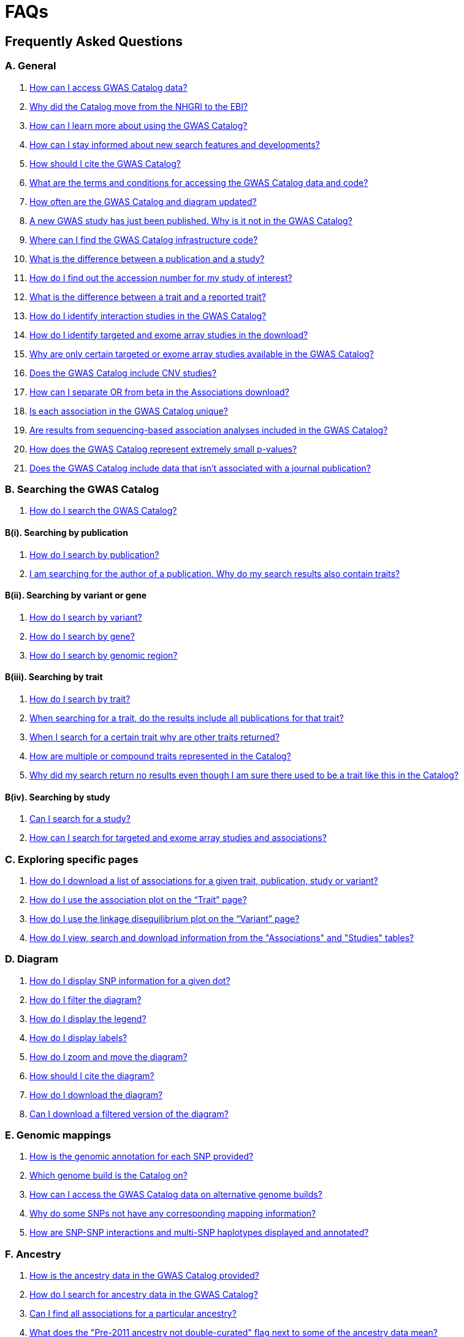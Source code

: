 = FAQs 

== Frequently Asked Questions

=== A. General

1. <<faq-A1, How can I access GWAS Catalog data?>>

2. <<faq-A2, Why did the Catalog move from the NHGRI to the EBI?>>

3. <<faq-A3, How can I learn more about using the GWAS Catalog?>>

4. <<faq-A4, How can I stay informed about new search features and developments?>>

5. <<faq-A5, How should I cite the GWAS Catalog?>>

6. <<faq-A6, What are the terms and conditions for accessing the GWAS Catalog data and code?>>

7. <<faq-A7, How often are the GWAS Catalog and diagram updated?>>

8. <<faq-A8, A new GWAS study has just been published. Why is it not in the GWAS Catalog?>>

9. <<faq-A9, Where can I find the GWAS Catalog infrastructure code?>>

10. <<faq-A10, What is the difference between a publication and a study?>>

11. <<faq-A11, How do I find out the accession number for my study of interest?>>

12. <<faq-A12, What is the difference between a trait and a reported trait?>>

13. <<faq-A13, How do I identify interaction studies in the GWAS Catalog?>>

14. <<faq-A14, How do I identify targeted and exome array studies in the download?>>

15. <<faq-A15, Why are only certain targeted or exome array studies available in the GWAS Catalog?>>

16. <<faq-A16, Does the GWAS Catalog include CNV studies?>>

17. <<faq-A17, How can I separate OR from beta in the Associations download?>>

18. <<faq-A18, Is each association in the GWAS Catalog unique?>>

19. <<faq-A19, Are results from sequencing-based association analyses included in the GWAS Catalog?>>

20. <<faq-A20, How does the GWAS Catalog represent extremely small p-values?>>

21. <<faq-A21, Does the GWAS Catalog include data that isn't associated with a journal publication?>>


=== B. Searching the GWAS Catalog

1. <<faq-B1, How do I search the GWAS Catalog?>>

==== B(i). Searching by publication

1. <<faq-B2, How do I search by publication?>>

2. <<faq-B3, I am searching for the author of a publication. Why do my search results also contain traits?>>

==== B(ii). Searching by variant or gene

1. <<faq-B4, How do I search by variant?>>

2. <<faq-B5, How do I search by gene?>>

3. <<faq-B6, How do I search by genomic region?>>

==== B(iii). Searching by trait

1. <<faq-B8, How do I search by trait?>>

2. <<faq-B9, When searching for a trait, do the results include all publications for that trait?>>

3. <<faq-B10, When I search for a certain trait why are other traits returned?>>

4. <<faq-B11, How are multiple or compound traits represented in the Catalog?>>

5. <<faq-B12, Why did my search return no results even though I am sure there used to be a trait like this in the Catalog?>>

==== B(iv). Searching by study

1. <<faq-B13, Can I search for a study?>>

2. <<faq-B14, How can I search for targeted and exome array studies and associations?>>

=== C. Exploring specific pages

1. <<faq-C1, How do I download a list of associations for a given trait, publication, study or variant?>>

2. <<faq-C2, How do I use the association plot on the “Trait” page?>>

3. <<faq-C3, How do I use the linkage disequilibrium plot on the “Variant” page?>>

4. <<faq-C4, How do I view, search and download information from the "Associations" and "Studies" tables?>>

=== D. Diagram

1. <<faq-D1, How do I display SNP information for a given dot?>>

2. <<faq-D2, How do I filter the diagram?>>

3. <<faq-D3, How do I display the legend?>>

4. <<faq-D4, How do I display labels?>>

5. <<faq-D5, How do I zoom and move the diagram?>>

6. <<faq-D6, How should I cite the diagram?>>

7. <<faq-D7, How do I download the diagram?>>

8. <<faq-D8, Can I download a filtered version of the diagram?>>

=== E. Genomic mappings

1. <<faq-E1, How is the genomic annotation for each SNP provided?>>

2. <<faq-E2, Which genome build is the Catalog on?>>

3. <<faq-E3, How can I access the GWAS Catalog data on alternative genome builds?>>

4. <<faq-E4, Why do some SNPs not have any corresponding mapping information?>>

5. <<faq-E5, How are SNP-SNP interactions and multi-SNP haplotypes displayed and annotated?>>

=== F. Ancestry

1. <<faq-F1, How is the ancestry data in the GWAS Catalog provided?>>

2. <<faq-F2, How do I search for ancestry data in the GWAS Catalog?>>

3. <<faq-F3, Can I find all associations for a particular ancestry?>>

4. <<faq-F4, What does the "Pre-2011 ancestry not double-curated" flag next to some of the ancestry data mean?>>

5. <<faq-F5, Why is the ancestry information provided in a separate downloadable spreadsheet to the rest of the study-level information?>>

=== G. Programmatic access

1. <<faq-G1, How do I use the GWAS Catalog REST API?>>

=== H. Summary statistics

1. <<faq-H1,What are summary statistics?>>

2. <<faq-H2,How do I find out which publications have full summary statistics available?>>

3. <<faq-H3,How do I access summary statistics?>>

4. <<faq-H4,How should I cite summary statistics downloaded from the GWAS Catalog?>>

5. <<faq-H5,What are harmonised summary statistics?>>

6. <<faq-H6,What are the risks of subject identification associated with sharing of summary statistics?>>

7. <<faq-H7,Why do some datasets have the CC0 license mark?>>

=== I. Submitting summary statistics

1. <<faq-I1,How can I submit summary statistics to the GWAS Catalog?>>

2. <<faq-I2,How should summary statistics be formatted for submission?>>

'''
== A. General

==== [[faq-A1]]1. How can I access GWAS Catalog data?

GWAS Catalog data from published studies is available through our https://www.ebi.ac.uk/gwas/search?query=[search interface]. Separate pages are available for each *publication*, *study*, *trait*, *variant* and *gene* in the Catalog so that each of these can be explored individually. To get started, search for any text you wish in the search bar, then select a specific page for more information. See <<B,Searching in the GWAS Catalog below>> for further tips on how to find specific types of information, or see the https://youtu.be/4FplAQzRfh8[introductory video]. GWAS Catalog data can also be downloaded in spreadsheet form. To download full association and study data, see our link:file-downloads[file downloads] page. You can also download specific association data sets from each “Publication”, “Study”, “Trait”, “Variant” and "Gene" page using the “Download Catalog data” button.

Summary statistics files are available to download from our ftp://ftp.ebi.ac.uk/pub/databases/gwas/summary_statistics/[FTP site] via links from the study in the https://www.ebi.ac.uk/gwas/search?query=[search interface] or our designated https://www.ebi.ac.uk/gwas/downloads/summary-statistics[summary statistics page]. Harmonised summary statistics are also available from our summary statistics database via https://www.ebi.ac.uk/gwas/summary-statistics/docs/[API]. 

The GWAS Catalog <<D,diagram>> presents a graphical view of the GWAS Catalog data.

We also provide REST API access to the GWAS Catalog data. See <<G,Programmatic access below>> for more information.

From 2020, the GWAS Catalog started accepting submissions for pre-published and unpublished GWAS. For more information, see <<faq-A21,Does the GWAS Catalog include data that isn't associated with a journal publication?>>

==== [[faq-A2]]2. Why did the Catalog move from the NHGRI to the EBI?

From September 2010 to the present, delivery and development of the Catalog has been a collaborative project between EMBL-EBI and NHGRI. In March 2015 the Catalog infrastructure moved to EMBL-EBI to enable delivery of an improved user interface, including ontology driven Catalog searching, and new curatorial infrastructure, supporting improved QC processes. Content available from the http://www.genome.gov/gwastudies/[NHGRI site] was last updated 20 February 2015 and is now frozen. Updated content is available from http://www.ebi.ac.uk/gwas/[here]. The latest updated download file is now available from link:file-downloads[here].

==== [[faq-A3]]3. How can I learn more about using the GWAS Catalog?

Have a look at our link:related-resources[Related Resources] page for training materials, or see the <<B,FAQ sections below>> for some hints and tips. You can also read a description of our link:methods[curation methodology], and find a link:related-resources[list of publications by the GWAS Catalog].

==== [[faq-A4]]4. How can I stay informed about new search features and developments?

You can subscribe to our announcement list by sending an e-mail to gwas-announce-join@ebi.ac.uk with subject heading "subscribe". Traffic on this list will be limited to important announcements only so you don't need to worry about getting bombarded with loads of emails. For queries and user discussion, we have separate mailing lists, gwas-info@ebi.ac.uk to contact the Catalog team and gwas-users@ebi.ac.uk for user discussion (subscribe by emailing gwas-users-join@ebi.ac.uk with subject heading "subscribe"). You can also follow us on Twitter https://twitter.com/GWASCatalog[@GWASCatalog].

==== [[faq-A5]]5. How should I cite the GWAS Catalog?

Please see the link:about[About] page for citation guidance.

==== [[faq-A6]]6. What are the terms and conditions for accessing the GWAS Catalog data and code?

The GWAS Catalog data can be used under the standard terms of use for EBI services which can be found at http://www.ebi.ac.uk/about/terms-of-use. Our code is available under the http://www.apache.org/licenses/LICENSE-2.0[Apache version 2.0 license]

==== [[faq-A7]]7. How often are the GWAS Catalog and diagram updated?

New data is added to the GWAS Catalog and diagram every two weeks. Data releases include all downloadable spreadsheets.  You can find the date of the most recent data release at the bottom of the Catalog home page.  Summary statistics files are made available as soon as possible, even before the study is included in our data release.  Therefore, if a manuscript states that summary statistics are available from the Catalog and you cannot find them in the https://www.ebi.ac.uk/gwas/downloads/summary-statistics[list of studies with summary statistics files] or on our ftp://ftp.ebi.ac.uk/pub/databases/gwas/summary_statistics/[FTP site] please contact us at gwas-info@ebi.ac.uk and we can give you direct access to the files.

==== [[faq-A8]]8. A new GWAS paper has just been published. Why is it not in the GWAS Catalog?

Due to the considerable manual curation effort that goes into each publication in the GWAS Catalog, it takes a while for publications to be included in the Catalog after they have been first indexed in PubMed.  The GWAS Catalog curation team work as fast as they can to process studies while maintaining the high standard of accuracy our users expect of the Catalog. If your publication of interest is more than a couple of months old, please contact us at gwas-info@ebi.ac.uk to confirm we have identified it and that it is in our curation queue.  We will prioritise publications of particular interest to our users.

==== [[faq-A9]]9. Where can I find the GWAS Catalog infrastructure code?

All our code is freely available from https://github.com/EBISPOT/goci[our Github repository].

==== [[faq-A10]]10. What is the difference between a publication and a study?

A *publication* refers to an article published in a scientific journal. We use each publication’s unique PubMed ID to keep track of it in the GWAS Catalog. Some publications contain multiple genome-wide association studies with distinct traits, sample cohorts or other unique characteristics. Each of these separate analyses is stored as a *study* in the Catalog and is given a stable accession number beginning with “GCST”. You can read more about how we curate publications containing multiple analyses in our link:methods/curation[Curation methods] section.

==== [[faq-A11]]11. How do I find out the accession number for my study of interest?

Each separate study in the GWAS Catalog has an accession number beginning with “GCST”. Study accessions are visible at the top of each “Study” page and in the “Studies” and “Associations” data tables on other pages.  Accession numbers are included in the v1.0.2 and v1.0.3 spreadsheets for associations and studies as well the ancestry spreadsheets. Accession numbers are not provided in the v1.0 spreadsheets as these are legacy formats provided only to support backwards compatibility with the old NHGRI spreadsheet.

==== [[faq-A12]]12. What is the difference between a trait and a reported trait?

We assign each study in the Catalog one or more standardised *trait* terms from the http://www.ebi.ac.uk/efo[Experimental Factor Ontology] to represent the disease, phenotype, measurement or drug response under investigation. For more information about how ontologies are used in the Catalog, see our link:ontology[ontology] page. Each trait has its own page in the Catalog, where you can see all of the relevant studies, and any variants associated with the trait.

In addition, each study has a *reported trait*, based on the authors’ description of the phenotype analysed. The reported trait takes the study design into account and is useful for understanding the specific details of the phenotype, especially in complex studies that include background traits, SNP-by-environment interactions etc.

==== [[faq-A13]]13. How do I identify interaction studies in the GWAS Catalog?

The GWAS Catalog contains SNP-by-SNP and SNP-by-environment interaction studies as long as the SNPs analysed meet our link:methods/criteria[criteria] of being genome-wide. For both types of study, the term “interaction” is included in the reported trait.

For SNP-by-SNP interaction studies the term “SNP x SNP interaction” is added in parenthesis. For SNP-by-environment interaction studies, the environmental component is included in the reported trait. Since July 2018, we have added information to distinguish between the different statistical tests for SNP-by-environment interactions: the 2-degree of freedom test of both the main effect and the interaction term versus the 1-degree of freed test of just the interaction term. For these recent studies, the reported trait is represented as e.g. “Lung cancer x smoking interaction (1df test)”. Earlier studies do not include the type of test e.g. “Lung cancer (smoking interaction)”.

To identify interaction studies, go to the “Trait” page for either the main phenotype or an interaction term, e.g. “diastolic blood pressure”. You can then use the search box in the “Associations” or “Studies” tables to search for “interaction”.  

You can also search for “interaction” in the download spreadsheet.

==== [[faq-A14]]14. How do I identify targeted and exome array studies in the GWAS Catalog??

Targeted/exome array studies included in the Catalog are indicated by a small “target” icon. This icon appears in the search results next to any publication that includes a targeted array study. It is also displayed in the “Studies” table (on the “Publication”, “Trait”, “Variant” or "Gene" page), in the “Study accession” column.  

Targeted/exome array studies are identifiable in the download file from the presence of an extra column displaying the field “Genotyping technology (additional array information)”, as described in https://www.ebi.ac.uk/gwas/docs/file-downloads[our download section].

==== [[faq-A15]]15. Why are only certain targeted or exome array studies available in the GWAS Catalog?

We are working on expanding the scope of the GWAS Catalog to include large-scale targeted/non-genome-wide arrays, including the Metabochip, Immunochip and Exome array. Feedback from our users has indicated a high demand for studies of this type to be included in the Catalog. This is currently in a pilot phase where prioritisation of targeted and exome array studies for inclusion in the Catalog is by 1) relevance of the trait analysed 2) user request. 

==== [[faq-A16]]16. Does the GWAS Catalog include CNV studies?

Studies looking at copy number variations (CNV) are not part of the remit of the GWAS Catalog. Historically, a couple of CNV studies had been included in the Catalog but these have now been removed. As the Catalog no longer contains any CNV studies, the decision was made to also eliminate the CNV flag from the search results for studies. The corresponding column is still available in the downloadable full Catalog spreadsheet to preserve backwards compatibility with previous spreadsheet versions.

==== [[faq-A17]]17. How can I separate OR from beta in the associations download?

It is not currently possible to download the entire Catalog with OR and beta in separate columns. However, betas and ORs can be distinguished as all betas have a unit and direction e.g. “unit increase” or “cm decrease”. In the download, this is included in the "95% CI (TEXT)” column. 

Alternatively, if you download search results directly from the Associations table on the web interface (using the download button to the top right of the table), the file will replicate what you see in the table, with OR and beta in separate columns. 

==== [[faq-A18]]18. Is each association in the GWAS Catalog unique?

Each association in the Catalog comes from a unique analysis. However, certain cohorts are repeatedly analysed in slightly different ways so the same associations may appear multiple times in the Catalog.  Similarly, the association results from component groups of a meta-analysis may be represented in the Catalog, as well as the association results from the meta-analysis itself. Users can check the sample number and ancestry as a clue to “duplicated” analyses, but we encourage users to examine the source publications further for more detail.

==== [[faq-A19]]19. Are results from sequencing-based association analyses included in the GWAS Catalog?

At this time only array-based association analyses are https://www.ebi.ac.uk/gwas/methods/criteria[eligible] but we are investigating expanding the scope to include sequencing-based association studies.  You can read the results of our review of the sequencing-based association literature, see our list of studies and curated metadata, and give us your input on https://www.ebi.ac.uk/gwas/docs/pilots[our pilots page].

==== [[faq-A20]]20. How does the GWAS Catalog represent extremely small p-values?

Some publications may report a GWAS association p-value of 0+E00 due to the limits of methods or analysis software to compute very small numbers (p<1x10-300). Where authors are unable to provide the precise p-value we will extract 1e-300 as the maximum p-value. However it should be noted that the true p-value may be much smaller. 


==== [[faq-A21]]21. Does the GWAS Catalog include data that isn't associated with a PubMed-indexed journal publication?

From 2020, the GWAS Catalog started accepting submissions for unpublished GWAS (including pre-published GWAS i.e. data associated with a pre-print or article in press). Unpublished GWAS metadata is available via the study pages for each accession number and in more detail in the unpublished  https://www.ebi.ac.uk/gwas/downloads[download files]. Unpublished summary statistics are available via our ftp://ftp.ebi.ac.uk/pub/databases/gwas/summary_statistics/[FTP site] and https://www.ebi.ac.uk/gwas/downloads/summary-statistics[summary statistics page] page as well as via the study pages. Unpublished data is made available exactly as submitted by authors and has not been reviewed by our curators. Upon publication it is curated, annotated, extended to include top associations and incorporated into our main database. 


== [[B]]B. Searching the GWAS Catalog

==== [[faq-B1]]1. How do I search the GWAS Catalog?

Type your query, e.g. “breast carcinoma”, into the search box and hit return or click the search icon. You can type any text you wish into the search bar. The search then returns any *publications* (marked with the letter P), *variants* (V) or *traits* (T) in the Catalog that contain an exact string match within a number of data fields. You can use the “Refine search results” box on the left to show only publications, variants or traits. See B(i-iv) below for more details on how to search for each specific document type.

=== B(i). Searching by publication

==== [[faq-B2]]1. How do I search by publication?

You can find a publication by searching for the PubMed ID, any author or any word within the publication title. Note that all authors associated with a publication are included in our database, so searching for an author name will return all publications featuring that author, not only first author publications. This means that an author name can return a very large number of results. If you are looking for a specific publication we recommend searching by PubMed ID. 

==== [[faq-B3]]2. I am searching for the author of a publication. Why do my search results also contain traits?

The search returns all publications, traits and variants that contain a match for the text string entered across all fields, so if your search term is for example "Parkinson", you will find publications with an author named Parkinson as well as publications with “Parkinson” in the title and traits related to Parkinson’s disease. If you are looking for a specific publication we recommend searching by PubMed ID.

=== B(ii). Searching by variant or gene

==== [[faq-B4]]1. How do I search by variant?

You can find a variant (or single nucleotide polymorphism, SNP) by searching for an rsID, a genomic region or a gene mapped to that variant. As mapped genes and genomic regions can return a large number of results, we recommend searching by rsID if you are looking for a specific variant. 

See <<E, Genomic mappings below>> for details of how we map variants to genes.

==== [[faq-B5]]2. How do I search by gene?

You can search for a gene in the main search bar eg. STAT4. This will return any matching genes, as well as variants annotated with that gene by out mapping pipeline. The results may also include publications with the gene name in the title.

The "Gene" page provides a list of all associations mapped to that gene as well as other gene-specific data. See <<E, Genomic mappings below>> for details of how we map variants to genes. Note that this may not always match the gene reported by authors for a given variant, as they may use different criteria.

Author-reported genes can be found in the https://www.ebi.ac.uk/gwas/docs/file-downloads[full data download]. Opening the file in Excel and applying a https://support.office.com/en-us/article/Quick-start-Filter-data-by-using-an-AutoFilter-08647E19-11D1-42F6-B376-27B932E186E0[filter] for your gene of interest to the REPORTED GENE(S) column will enable you to extract all associations in that gene. 

You can also use our link:api[REST API] to return associations for a specific gene or genomic region.

==== [[faq-B6]]3. How do I search by genomic region?

You can search by genomic region using the format chromNumber:bpLocation-bpLocation, for example 6:16000000-25000000. You can also search using cytogenetic nomenclature, for example 2q37.1. These searches will return a list of genes and variants within the region.

=== B(iii). Searching by trait

==== [[faq-B8]]1. How do I search by trait?

To find a trait, type the name of any disease, phenotype, measurement or drug response. The search will return traits matching your search term, synonyms of traits matching your search term and child traits of both of these e.g. a search for “cancer” would also return all cancer subtypes. Note that it will also return publications where the title includes your search term.

If you can’t find your trait of interest, it may be that it is included in the GWAS Catalog under a different name. For example, searching for “general cognitive ability” will return the synonym “intelligence”, which is how that trait is stored in the GWAS Catalog. Note that the search bar offers suggestions as you type, including possible synonyms for your trait of interest.

==== [[faq-B9]]2. When searching for a trait, do the results include all publications for that trait?

A publication is only returned if the publication title, authors or PubMed ID contain your search term. If you want to find all of the studies on a particular trait, first go to the “Trait” page and then look at the “Studies” table.

==== [[faq-B10]]3. When I search for a certain trait why are other traits returned?

Sometimes it may not be immediately obvious why your search has returned a particular trait. 

In addition to exact string matches and synonyms for your search term, the search results may also include more specific child terms of a trait that matches your search. This can be useful, for example, if you want to look for subtypes of a particular disease, e.g. searching for “thyroid disease” returns the traits “Hashimoto’s thyroiditis” and “Graves disease”, both types of thyroid disease. Hierarchical relationships between traits are based on the Experimental Factor Ontology (EFO). For more information about how ontologies are used in the Catalog, see our link:ontology[ontology] page.

The search results may also contain traits that have been studied together with your trait of interest in some way, for example in a GWAS for multiple traits or for a compound trait. For example, searching for “asthma” also returns the trait “response to bronchodilator”. This is because the GWAS Catalog includes a study on response to bronchodilator in a sample of people who all have asthma. See <<faq-B11, FAQ B(iii)-4>> to find out how more complicated phenotypes are represented in the Catalog.

You may also find a publication in the search results, if the publication title contains your trait of interest.

==== [[faq-B11]]4. How are multiple or compound traits represented in the Catalog?

Some studies are mapped to more than one trait, usually because those studies involve a more complex definition of the phenotype under investigation. Currently, the best way to understand the relationship between multiple traits in the same study is to look at the *reported trait*, which is based on the phenotype description used in the original paper. 

Where a study includes cases and controls all sharing a background trait, this is indicated by the use of the word “in” in the reported trait. For example, if drug responders with bipolar disorder were compared to drug non-responders with bipolar disorder, the reported trait would be "drug response in bipolar disorder”. The study would be mapped to two traits from the ontology: “drug response” and “bipolar disorder”.

Where a study has combined groups of individuals with different traits in the same analysis, this is indicated by the use of the word “or” in the reported trait. For example, if individuals with bipolar disorder and individuals with schizophrenia were compared to controls in the same analysis, the reported trait would be "bipolar disorder or schizophrenia”. The study would be mapped to two traits from the ontology: “bipolar disorder” and “schizophrenia”.

Where a study includes individuals each having multiple traits, this is indicated by the word “and” in the reported trait. For example, if individuals diagnosed with bipolar disorder who show binge-eating behaviour were compared to controls, the reported trait would be “bipolar disorder and binge eating”. The study would be mapped to two traits from the ontology: “bipolar disorder” and “binge eating”.

==== [[faq-B12]]5. Why did my search return no results even though I am sure there used to be a trait like this in the Catalog?

Our search functionality searches for exact text string matches, so if you accidentally type "beast cancer" instead of "breast cancer", you will not get any results. Equally, "metabolic disorder" won't return any results while "metabolic disease" will return a lot. The search bar provides an autocomplete function that will suggest possible search terms as you type. Alternatively, try varying your search term or searching for your term in http://www.ebi.ac.uk/efo[EFO] to get an idea of what other terms might be available.

=== B(iv). Searching by study

==== [[faq-B13]]6. Can I search for a study?

Individual studies within a particular publication are not currently displayed in the search results. To find a study, search for a publication, trait or variant and then go to the “Studies” table to click through to the linked studies.

If you already know the accession number of a particular study (beginning with “GCST”), you can search for this on the homepage to return the publication containing that study.

==== [[faq-B14]]7. How can I search for targeted and exome array studies and associations?

You can enter the genotyping technology of your interest in the search bar, e.g. “targeted genotyping array”, “exome genotyping array”. This will return any publication that uses that specific genotyping technology.

== C. Exploring specific pages

==== [[faq-C1]]1. How do I download a list of associations for a given trait, publication, study or variant?

There are two ways to download association data on the specific “Trait”, “Publication”, “Study”, “Variant” or "Gene" pages. The “Download Catalog data” button downloads a spreadsheet (.tsv) of the full data for every association displayed on the current page. This data is formatted in the same way as the full Catalog spreadsheets available from our link:file-downloads[file downloads] page and includes study information for each association.

The specific pages also contain “Studies” and “Associations” tables, which display a condensed view of the data with fewer columns. These can be downloaded in .csv format using the “export” button in the top righthand corner of each table. Columns can be added or removed from this table using the “Add/Remove Columns” button – only the selected columns will be included in the exported table.  

==== [[faq-C2]]2. How do I use the association plot on the “Trait” page?

The association plot displays all associations in the Catalog for the selected trait. Individual associations are plotted as circles and are coloured according to the same broad trait categories that are used in the GWAS Catalog <<D,Diagram>> (see the legend in the top left of the plot). You can mouse over or click on one of the circles for more information about a particular variant. You can also download an image of the plot. The plot is constructed using the LocusZoom link:http://statgen.github.io/locuszoom[plugin].

==== [[faq-C3]]3. How do I use the linkage disequilibrium (LD) plot on the “Variant” page?

The LD plot integrates data from Ensembl with GWAS Catalog data. It shows the degree of linkage disequilibrium between the selected variant and other variants within a 50kb window. You can select the population of interest and LD measurement (r2 or D’) using the drop-down menus and set your own LD threshold. You can also download the data shown in the plot as a .tsv file.

LD information between a variant of interest and the surrounding variants can be accessed programmatically using the Ensembl REST API (http://rest.ensembl.org/documentation/info/ld_pairwise_get) where you can specify a variant ID, a window size of the region surrounding the variant, a population and a cut-off for the calculation results.
In case of a dataset with more than 1 variant of interest, several independant calls to the Ensembl REST API (http://rest.ensembl.org/documentation/info/ld_pairwise_get) can be made.

==== [[faq-C4]]4. How do I view, search and download information from the "Associations" and "Studies" tables?

These tables can be found on the each of the specific "Trait", "Variant", "Gene", "Publication" and "Study" pages. The data displayed is highly customisable. You can refine the results by typing into a) the search box above the table, to search all columns, or b) the filter boxes at the top of each column, to search only within a specific column. You can customise the columns displayed using the "Add/Remove Columns" button. You can sort by clicking on the column header. Finally, you can use the "Export data" button to download the table as a csv file. Note that the csv file will contain the data displayed in the table, taking into account any changes you have made to the rows, columns displayed or sorting.

== [[D]]D. Diagram
 
==== [[faq-D1]]1. How do I display SNP information for a given dot?

To view all the SNPs associated with any trait in a given location, simply click on the trait (coloured circle) you are interested in. An interactive pop-up will display the SNPs for that trait, the p-value for each SNP-trait association, the study in which the association was identified, the trait assigned by the GWAS Catalog curators and the EFO term the SNP-trait association is mapped to. The SNP, disease trait, EFO term and study fields are interactive, linking to a search of the full Catalog for that particular field. SNP, EFO term and study also link out via the external link icon to Ensembl, EFO and UKPMC, respectively. Clicking outside the pop-up automatically closes the current pop-up. Alternatively, close the pop-up by clicking on the cross in its top right corner or on the "Close" button.

==== [[faq-D2]]2. How do I filter the diagram?

The full diagram can be filtered by typing a trait into the search box to the left the diagram and hitting "Enter" or clicking the "Apply" button. Once you have typed 3 to 4 characters, the text box will offer auto-completed suggestions for your search based on EFO traits. You can navigate the suggestion list using your mouse or the up and down keys. 

Once you have filtered the diagram by a selected trait, all other traits will be faded to a lower visibility to highlight the desired trait. A counter in the top left corner of the diagram will indicate how many dots on the diagram correspond to your search term. Searchable traits are based on EFO categories and may not coincide with GWAS Catalog reported traits, e.g. a search for "hair color" will highlight SNP-trait associations labelled hair color as well as "black vs blond hair" and "red vs non-red hair".

==== [[faq-D3]]3. How do I display the legend?

A legend of the colour scheme is available to the left of the diagram. The legend includes a count of the number of dots of each colour in the diagram. You can hide the sidebar of increase the amount of screen space for the diagram by clicking on the little chevron icon at the top of the sidebar. Click on any item in the legend to filter the diagram by that category. This does not work for any of the "other"-type categories (other measurement, other disease and other trait). Please note that some traits, in particular some diseases, belong to multiple categories, eg Crohn's disease is both a digestive system disease and an immune system disease. Each dot on the diagram can only be assigned one colour and colour assignment is determined by a term's most specific ancestor (ancestor that has itself the most number of ancestors) in EFO so it is possible to find dots of a different colour when searching for example for "digestive system disease".

==== [[faq-D4]]4. How do I display labels?

Chromosomes and traits (coloured circles) have labels that display when hovering the mouse pointer over a given element. The displayed labels correspond to the EFO term mapped this SNP.

==== [[faq-D5]]5. How do I zoom and move the diagram?

The diagram was designed to have GoogleMaps-style interactivity. There are two ways to zoom in and out. The easiest option is to use the scroll wheel on the mouse or touch pad on a laptop. Scrolling up zooms in and scrolling down zooms out. This feature may not work with all touch pads. Alternatively, the top right-hand corner of the diagram features a zoom bar which can be used to generate exactly the same effect, by dragging the little square left or right along the bar with the mouse pointer or clicking the plus and minus buttons.
The diagram can be moved around the viewing area by clicking on any part of the diagram with the left mouse button and, holding the mouse button down, dragging the diagram around the screen until the desired part is visible. This feature is particularly useful for centring the diagram on a specific location at higher zoom levels.

==== [[faq-D6]]6. How should I cite the diagram?

Please see the link:about[About] page for citation guidance.

==== [[faq-D7]]7. How do I download the diagram?
Download options are listed https://www.ebi.ac.uk/gwas/docs/diagram-downloads[here].

==== [[faq-D8]]8. Can I download a filtered version of the diagram?

The diagram can be filtered by trait to present only a subset of specific associations.  At present we don't have a native function for downloading diagrams filtered by trait.  We suggest taking a screenshot if a high resolution image is not required.

As a workaround a high resolution image can be created by saving the web-displayed image as an .svg (scalable vector graphics format). These instructions are for Firefox, it's slightly different in other browsers. Right click on the filtered diagram, click 'inspect element', in the inspector window hover over the svg element (this starts <svg), right click and 'copy - outer html'.  Paste this text into a text editor and save.  Change the file extension from .txt to .svg.  You will then be able to open the image as an .svg in an image processing program (e.g. Inkscape or Illustrator).  From there you can convert to your preferred format.

== [[E]]E. Genomic mappings

==== [[faq-E1]]1. How is the genomic annotation for each SNP provided?

We use an Ensembl mapping pipeline that provides the genomic annotation (chromosome location, cytogenetic region and mapped genes), alongside the curated content in the GWAS Catalog. The mapping information is updated at every Ensembl release, every 2-3 months.

The annotation available on our online search interface includes any Ensembl genes in which a SNP maps, or the closest upstream and downstream gene within 50kb. More detailed mapping information is available through our REST API including all Ensembl and RefSeq genes mapping within 50kb upstream and downstream of each GWAS Catalog variant.

==== [[faq-E2]]2. Which genome build is the Catalog on?
++++
Data in the GWAS Catalog is currently mapped to genome assembly <span id="genomeBuild">GRCh38.p5</span> and dbSNP Build <span id="dbSNP">144</span>.
++++

==== [[faq-E3]]3. How can I access the GWAS Catalog data on alternative genome builds?

You can use the link:http://rest.ensembl.org/[Ensembl API] to map the SNP rsIDs in the GWAS Catalog to previous genome builds. For GRCh37 this is available at http://grch37.rest.ensembl.org/. The variation call http://grch37.rest.ensembl.org/documentation/info/variation_id can be used to retrieve the dbSNP mapping of all SNPs on GRCh37. Alternatively, you can also use https://www.ncbi.nlm.nih.gov/genome/tools/remap.

==== [[faq-E4]]4. Why do some SNPs not have any corresponding mapping information?

SNPs are extracted from the literature exactly as reported by the authors of a publication. If there is a typographical error in a publication or the authors report non-standard SNP identifiers, the subsequent mapping pipeline may not be able to provide any mapping information for this SNP. Alternatively, if an older SNP is no longer found on the latest genome build used in the GWAS Catalog, the SNP identifier extracted from the paper will still be reported in the GWAS Catalog but no mapping information for this SNP will be provided.

==== [[faq-E5]]5. How are SNP-SNP interactions and multi-SNP haplotypes displayed and annotated?

For SNP-SNP interactions, all elements that are specific to a given SNP (rsID, risk allele, mapped gene, chromosome location etc) are separated by an "x" (eg "rs1336472-A x rs4715555-G", "1p31.3 x 6p12.1", "3_prime_UTR_variant x upstream_gene_variant"). For multi-SNP haplotypes, elements are separated by a ";" (eg "rs17310467-?; rs6088735-?; rs6060278-?; rs867186-?", "MYH7B; EDEM2 - PROCR; EDEM2 - PROCR; PROCR", "upstream_gene_variant; intergenic_variant; intergenic_variant; missense_variant"). In both cases, the position of each element is the same across all variables, so the first rsID corresponds to the first mapped gene or mapped gene range (for intergenic SNPs), the first bp location etc.

While we do provide the mapped gene and position information in this format in both the results page and the download, we excluded some of the additional gene-related information such as upstream/downstream gene IDs and distances from SNPs to genes from the download spreadsheet. This decision was made as it is almost impossible to present this kind of multi-dimensional data cleanly in the current spreadsheet format. In particular in large multi-SNP haplotypes, it is possible for some of the SNPs to be located within a gene while others are intergenic. Splitting gene IDs and distances by in-gene, upstream and downstream position would make the individual values much harder to pair up.


== F. Ancestry

==== [[faq-F1]]1. How is the ancestry data in the GWAS Catalog provided?

The GWAS Catalog team has developed and published a link:https://genomebiology.biomedcentral.com/articles/10.1186/s13059-018-1396-2[framework] to represent, in an accurate and standardized manner, the ancestry of samples. Our framework involves representing the ancestry of samples in two forms: (1) a detailed sample description and (2) an ancestry category from a controlled list. Detailed descriptions aim to capture accurate, informative, and comprehensive information regarding the ancestry or genealogy of each distinct sample. Category assignment reduces complexity within data sets and enables the establishment of hierarchical relationships, placing samples in context with other samples, groups, and populations. For more information please view our link:ancestry[Ancestry Documentation] page

==== [[faq-F2]]2. How do I search for ancestry data in the GWAS Catalog?

Ancestry data can be searched by entering relevant text in the search bar, including ancestry category or country (e.g. “European”, “South Africa”). Any publications containing those ancestries or countries of recruitment will be returned. Ancestry data can then be found in the "Studies" table within the Publication page. Ancestry data can also be found on the “Study” page and in the “Studies” table in the Trait and Variant pages. For more information please view our link:ancestry[Ancestry Documentation] page. 

==== [[faq-F3]]3. Can I find all associations for a particular ancestry?

The GWAS Catalog website does not currently have a way to view all associations for a particular ancestry. We recommend using our REST API. All Ancestry data, including Country of Recruitment and Additional information, is also available as a download file from our link:http://www.ebi.ac.uk/gwas/docs/file-downloads[download page.] For an overview of the kind of data found in this file, refer to link:http://www.ebi.ac.uk/gwas/docs/fileheaders#_file_headers_for_ancestry_download[the file header descriptions.] 

==== [[faq-F4]]4. What does the "Pre-2011 ancestry not double-curated" flag next to some of the ancestry data mean?

As of September 2016, we release publicly all ancestry data extracted from the GWAS Catalog. Ancestry data from studies published before 2011 has not been reviewed by a second curator and so may not always conform to the strict standardised way we present more recent ancestry data.

==== [[faq-F5]]5. Why is the ancestry information provided in a separate downloadable spreadsheet to the rest of the study-level information?

Most GWAS Catalog studies include at least two ancestry entries, one for the initial stage and one for the replication stage, and some studies may have several entries for each stage. As there is no way of usefully representing this multi-dimensional data in a single row in a spreadsheet, this data is instead provided in a separate spreadsheet, with each ancestry entry in its own row.


== [[G]]G. Programmatic access

==== [[faq-G1]]1. How do I use the GWAS Catalog REST API?

The GWAS Catalog REST API is now available for programmatic access to the Catalog. See the http://www.ebi.ac.uk/gwas/rest/docs/api[full technical documentation] here, as well as http://www.ebi.ac.uk/gwas/rest/docs/sample-scripts[usage examples].


== [[H]]H. Summary statistics

==== [[faq-H1]]1. What are summary statistics?

There are thousands of genome-wide association studies and each study yields association data for hundreds of thousands of variants across the human genome. Manual curation of each GWAS publication by a dedicated team of scientists ensures that the Catalog contains the most significant findings (p-value <10^-5^). Studies are often accompanied with summary statistics providing the association data for all the variants analysed across the genome in a given study.

==== [[faq-H2]]2. How do I find out which publications have full summary statistics available?

Published studies with full summary statistics are indicated by an icon in the “Association count” column of the studies table in the search interface. You can view a full list of studies with summary statistics files (published and pre-published/unpublished) link:https://www.ebi.ac.uk/gwas/downloads/summary-statistics[here] together with links to other summary statistics resources.

Summary statistics files are available as soon as possible, even before the publication is included in our data release (approximately every two weeks).  Therefore, if a manuscript states that summary statistics are available from the Catalog and you cannot find them in the https://www.ebi.ac.uk/gwas/downloads/summary-statistics[list of studies with summary statistics files] or on our ftp://ftp.ebi.ac.uk/pub/databases/gwas/summary_statistics/[FTP site] please contact us at gwas-info@ebi.ac.uk and we can give you direct access to the files.

==== [[faq-H3]]3. How do I access summary statistics?

There are two methods. We have developed a dedicated summary statistics database, enabling users with searchable, filterable, harmonised data via  the summary statistics http://www.ebi.ac.uk/gwas/summary-statistics/docs/[REST API]. Alternatively, non-programmatic access to the original, standardised and harmonised data is available on the ftp://ftp.ebi.ac.uk/pub/databases/gwas/summary_statistics/[FTP site] (which can be accessed via links in the https://www.ebi.ac.uk/gwas/search?query=[search interface] or the https://www.ebi.ac.uk/gwas/downloads/summary-statistics[list of studies with summary statistics files]).

==== [[faq-H4]]4. How should I cite summary statistics downloaded from the GWAS Catalog?

Users of summary statistics are requested to cite the data as follows: accession ID of the GWAS Catalog study e.g. “GCST007240”, the GWAS Catalog, and the date the summary statistics were downloaded. If the summary statistics originated from a published GWAS, please also cite the original publication. For example, “Summary statistics were downloaded from the NHGRI-EBI GWAS Catalog (Buniello, MacArthur et al., 2019) for study GCST007240 (Riveros-McKay et al., 2019) downloaded on 01/11/2018”.

==== [[faq-H5]]5. What are standardised/harmonised summary statistics?

Please refer to the documentation https://www.ebi.ac.uk/gwas/docs/methods/summary-statistics[here].

==== [[faq-H6]]6. What are the risks of subject identification associated with sharing of summary statistics?

Currently the feeling in the community is that the unrestricted sharing of summary statistics holds a great deal of potential benefits, with low risk to participants’ privacy. A study by Homer et al., (PMID:18769715) in 2008 indicated that it was possible to determine if a specific individual participated in a study based on summary-level statistics (including allele frequencies of the study participants) and the genotype information of the individual. However, this would require that an individual had made public their genotype information, and  also participated in a study for which summary-level allele frequencies were available. Since this publication there has been widespread discussion in the scientific community, along with several publications (including Craig et al., 2011, PMID:21921928) on the benefits and risks surrounding sharing of summary statistics.  After considering the risks and benefits the NIH has published guidance supporting open sharing of summary statistics information, including allele frequencies (https://osp.od.nih.gov/2018/11/01/provide-access-gsr/, https://grants.nih.gov/grants/guide/notice-files/NOT-OD-19-023.html).

==== [[faq-H7]]7. Why do some datasets have the CC0 license mark? 

From March 2021, we are asking all submitters to agree to share their data under the terms of https://creativecommons.org/publicdomain/zero/1.0/[CC0]. This dedicates the data to the public domain, allowing downstream users to consume the data without restriction. Data submitted prior to April 2021 is made available under the https://www.ebi.ac.uk/about/terms-of-use/[EBI standard terms of use]. Whilst these terms do not themselves impose any restrictions on downstream use, the application of CC0 license removes any ambiguity. We advise consumers of data hosted by the GWAS Catalog to note the license terms of individual datasets, if applicable to their specific use case. Please ensure that the original data are cited whenever they are used in a publication.
If you have any questions or concerns about licensing, please contact us via gwas-info@ebi.ac.uk.


== [[I]]I. Submitting summary statistics

==== [[faq-I1]]1. How can I submit summary statistics to the GWAS Catalog?

We currently extract summary statistics files from publications where they are made freely available either as Supplementary files or via a web link. We also accept submissions of summary statistics for both published and pre-published/unpublished GWAS. We encourage authors to submit their data directly through our https://www.ebi.ac.uk/gwas/deposition[submission page]. Detailed instructions can be found in our http://www.ebi.ac.uk/gwas/docs/submission[documentation].

Note that for summary statistics to be made available through the GWAS Catalog, your study must fulfil our link:methods/criteria[eligibility criteria].

==== [[faq-I2]]2. How should summary statistics be formatted for submission?

Please refer to the https://www.ebi.ac.uk/gwas/docs/summary-statistics-format[documentation] for the standard format and to access our summary statistics validation tool.

'''


==== Got a question that isn't answered here?
Email us at gwas-info@ebi.ac.uk.


'''

_Last updated: 28 May 2020_
